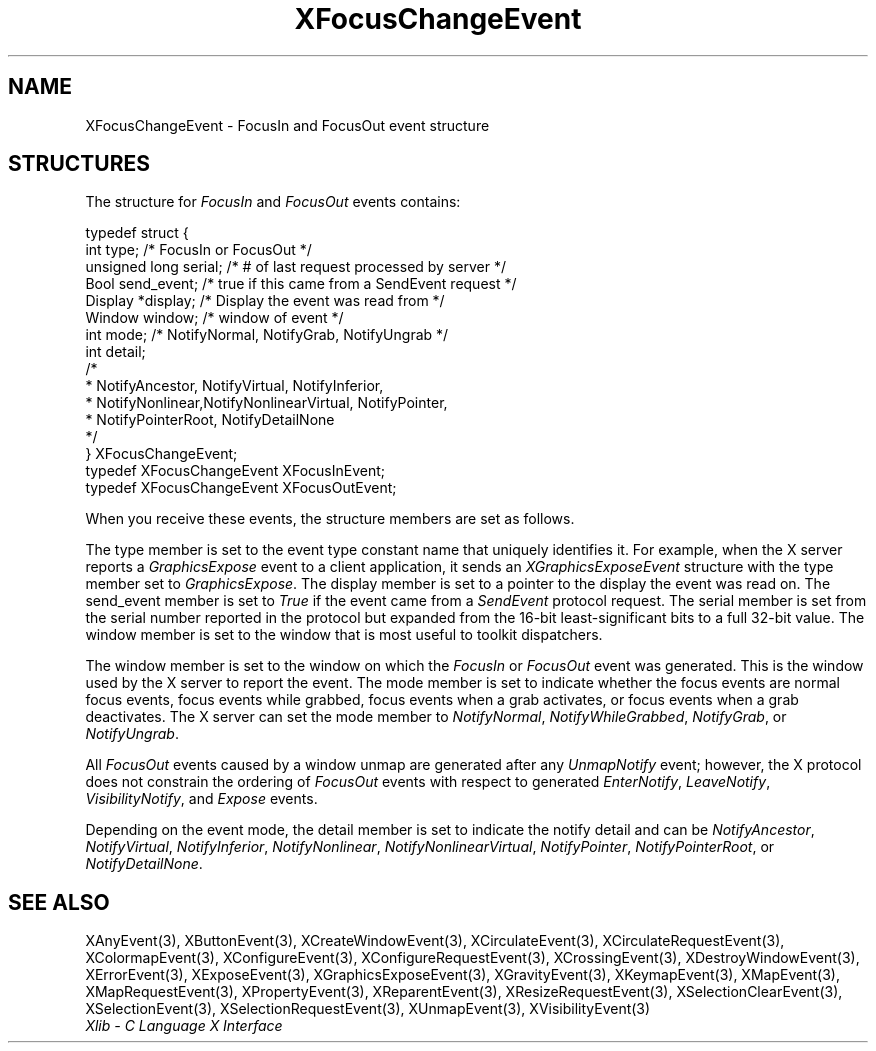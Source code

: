 .\" Copyright \(co 1985, 1986, 1987, 1988, 1989, 1990, 1991, 1994, 1996 X Consortium
.\"
.\" Permission is hereby granted, free of charge, to any person obtaining
.\" a copy of this software and associated documentation files (the
.\" "Software"), to deal in the Software without restriction, including
.\" without limitation the rights to use, copy, modify, merge, publish,
.\" distribute, sublicense, and/or sell copies of the Software, and to
.\" permit persons to whom the Software is furnished to do so, subject to
.\" the following conditions:
.\"
.\" The above copyright notice and this permission notice shall be included
.\" in all copies or substantial portions of the Software.
.\"
.\" THE SOFTWARE IS PROVIDED "AS IS", WITHOUT WARRANTY OF ANY KIND, EXPRESS
.\" OR IMPLIED, INCLUDING BUT NOT LIMITED TO THE WARRANTIES OF
.\" MERCHANTABILITY, FITNESS FOR A PARTICULAR PURPOSE AND NONINFRINGEMENT.
.\" IN NO EVENT SHALL THE X CONSORTIUM BE LIABLE FOR ANY CLAIM, DAMAGES OR
.\" OTHER LIABILITY, WHETHER IN AN ACTION OF CONTRACT, TORT OR OTHERWISE,
.\" ARISING FROM, OUT OF OR IN CONNECTION WITH THE SOFTWARE OR THE USE OR
.\" OTHER DEALINGS IN THE SOFTWARE.
.\"
.\" Except as contained in this notice, the name of the X Consortium shall
.\" not be used in advertising or otherwise to promote the sale, use or
.\" other dealings in this Software without prior written authorization
.\" from the X Consortium.
.\"
.\" Copyright \(co 1985, 1986, 1987, 1988, 1989, 1990, 1991 by
.\" Digital Equipment Corporation
.\"
.\" Portions Copyright \(co 1990, 1991 by
.\" Tektronix, Inc.
.\"
.\" Permission to use, copy, modify and distribute this documentation for
.\" any purpose and without fee is hereby granted, provided that the above
.\" copyright notice appears in all copies and that both that copyright notice
.\" and this permission notice appear in all copies, and that the names of
.\" Digital and Tektronix not be used in in advertising or publicity pertaining
.\" to this documentation without specific, written prior permission.
.\" Digital and Tektronix makes no representations about the suitability
.\" of this documentation for any purpose.
.\" It is provided ``as is'' without express or implied warranty.
.\" 
.\"
.ds xT X Toolkit Intrinsics \- C Language Interface
.ds xW Athena X Widgets \- C Language X Toolkit Interface
.ds xL Xlib \- C Language X Interface
.ds xC Inter-Client Communication Conventions Manual
.na
.de Ds
.nf
.\\$1D \\$2 \\$1
.ft CW
.\".ps \\n(PS
.\".if \\n(VS>=40 .vs \\n(VSu
.\".if \\n(VS<=39 .vs \\n(VSp
..
.de De
.ce 0
.if \\n(BD .DF
.nr BD 0
.in \\n(OIu
.if \\n(TM .ls 2
.sp \\n(DDu
.fi
..
.de IN		\" send an index entry to the stderr
..
.de Pn
.ie t \\$1\fB\^\\$2\^\fR\\$3
.el \\$1\fI\^\\$2\^\fP\\$3
..
.de ZN
.ie t \fB\^\\$1\^\fR\\$2
.el \fI\^\\$1\^\fP\\$2
..
.de hN
.ie t <\fB\\$1\fR>\\$2
.el <\fI\\$1\fP>\\$2
..
.ny0
.TH XFocusChangeEvent 3 "libX11 1.6.7" "X Version 11" "XLIB FUNCTIONS"
.SH NAME
XFocusChangeEvent \- FocusIn and FocusOut event structure
.SH STRUCTURES
The structure for
.ZN FocusIn  
and
.ZN FocusOut
events contains:
.LP
.Ds 0
typedef struct {
        int type;       /\&* FocusIn or FocusOut */
        unsigned long serial;   /\&* # of last request processed by server */
        Bool send_event;        /\&* true if this came from a SendEvent request */
        Display *display;       /\&* Display the event was read from */
        Window window;  /\&* window of event */
        int mode;       /\&* NotifyNormal, NotifyGrab, NotifyUngrab */
        int detail;
                /\&*
                * NotifyAncestor, NotifyVirtual, NotifyInferior, 
                * NotifyNonlinear,NotifyNonlinearVirtual, NotifyPointer,
                * NotifyPointerRoot, NotifyDetailNone 
                */
} XFocusChangeEvent;
typedef XFocusChangeEvent XFocusInEvent;
typedef XFocusChangeEvent XFocusOutEvent;
.De
.LP
When you receive these events,
the structure members are set as follows.
.LP
The type member is set to the event type constant name that uniquely identifies
it.
For example, when the X server reports a
.ZN GraphicsExpose
event to a client application, it sends an
.ZN XGraphicsExposeEvent
structure with the type member set to
.ZN GraphicsExpose .
The display member is set to a pointer to the display the event was read on.
The send_event member is set to
.ZN True
if the event came from a
.ZN SendEvent
protocol request.
The serial member is set from the serial number reported in the protocol
but expanded from the 16-bit least-significant bits to a full 32-bit value.
The window member is set to the window that is most useful to toolkit
dispatchers.
.LP
The window member is set to the window on which the
.ZN FocusIn
or
.ZN FocusOut
event was generated.
This is the window used by the X server to report the event. 
The mode member is set to indicate whether the focus events 
are normal focus events, 
focus events while grabbed,
focus events
when a grab activates, or focus events when a grab deactivates.
The X server can set the mode member to 
.ZN NotifyNormal ,
.ZN NotifyWhileGrabbed ,
.ZN NotifyGrab ,
or
.ZN NotifyUngrab .
.LP
All 
.ZN FocusOut
events caused by a window unmap are generated after any
.ZN UnmapNotify
event; however, the X protocol does not constrain the ordering of 
.ZN FocusOut
events with respect to
generated 
.ZN EnterNotify ,
.ZN LeaveNotify ,
.ZN VisibilityNotify ,
and
.ZN Expose
events.
.LP
Depending on the event mode,
the detail member is set to indicate the notify detail and can be
.ZN NotifyAncestor ,
.ZN NotifyVirtual ,
.ZN NotifyInferior ,
.ZN NotifyNonlinear ,
.ZN NotifyNonlinearVirtual ,
.ZN NotifyPointer ,
.ZN NotifyPointerRoot ,
or
.ZN NotifyDetailNone .
.SH "SEE ALSO"
XAnyEvent(3),
XButtonEvent(3),
XCreateWindowEvent(3),
XCirculateEvent(3),
XCirculateRequestEvent(3),
XColormapEvent(3),
XConfigureEvent(3),
XConfigureRequestEvent(3),
XCrossingEvent(3),
XDestroyWindowEvent(3),
XErrorEvent(3),
XExposeEvent(3),
XGraphicsExposeEvent(3),
XGravityEvent(3),
XKeymapEvent(3),
XMapEvent(3),
XMapRequestEvent(3),
XPropertyEvent(3),
XReparentEvent(3),
XResizeRequestEvent(3),
XSelectionClearEvent(3),
XSelectionEvent(3),
XSelectionRequestEvent(3),
XUnmapEvent(3),
XVisibilityEvent(3)
.br
\fI\*(xL\fP
